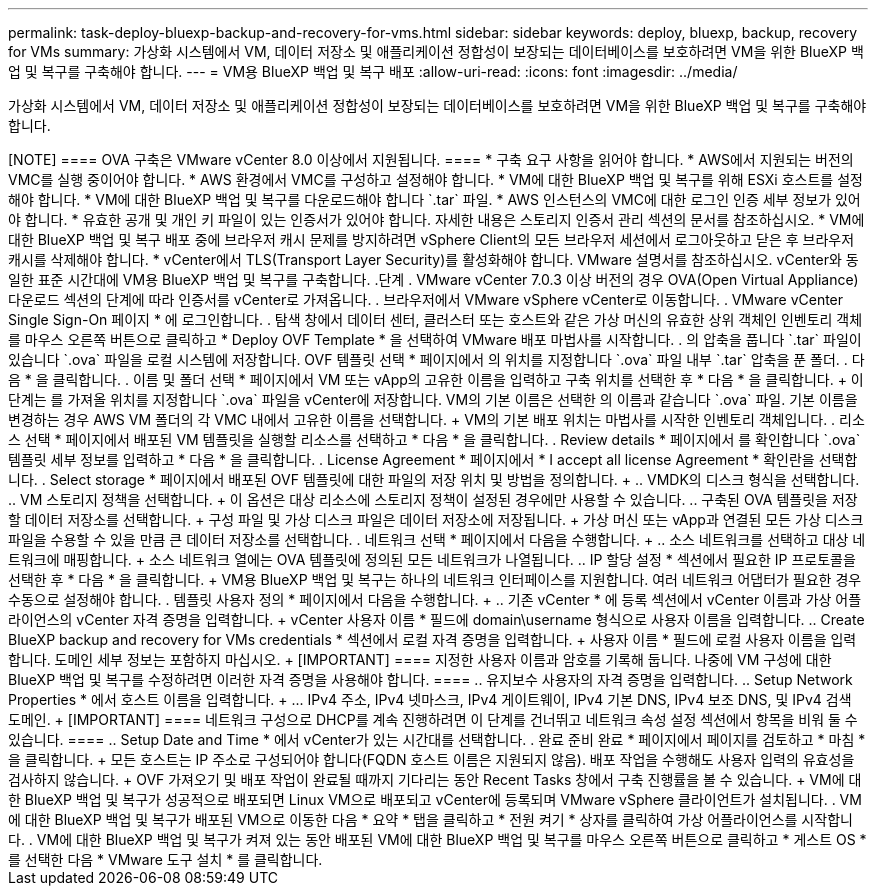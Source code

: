 ---
permalink: task-deploy-bluexp-backup-and-recovery-for-vms.html 
sidebar: sidebar 
keywords: deploy, bluexp, backup, recovery for VMs 
summary: 가상화 시스템에서 VM, 데이터 저장소 및 애플리케이션 정합성이 보장되는 데이터베이스를 보호하려면 VM을 위한 BlueXP 백업 및 복구를 구축해야 합니다. 
---
= VM용 BlueXP 백업 및 복구 배포
:allow-uri-read: 
:icons: font
:imagesdir: ../media/


[role="lead"]
가상화 시스템에서 VM, 데이터 저장소 및 애플리케이션 정합성이 보장되는 데이터베이스를 보호하려면 VM을 위한 BlueXP 백업 및 복구를 구축해야 합니다.

.시작하기 전에
++++

[NOTE]
====
OVA 구축은 VMware vCenter 8.0 이상에서 지원됩니다.

====
* 구축 요구 사항을 읽어야 합니다.
* AWS에서 지원되는 버전의 VMC를 실행 중이어야 합니다.
* AWS 환경에서 VMC를 구성하고 설정해야 합니다.
* VM에 대한 BlueXP 백업 및 복구를 위해 ESXi 호스트를 설정해야 합니다.
* VM에 대한 BlueXP 백업 및 복구를 다운로드해야 합니다 `.tar` 파일.
* AWS 인스턴스의 VMC에 대한 로그인 인증 세부 정보가 있어야 합니다.
* 유효한 공개 및 개인 키 파일이 있는 인증서가 있어야 합니다. 자세한 내용은 스토리지 인증서 관리 섹션의 문서를 참조하십시오.
* VM에 대한 BlueXP 백업 및 복구 배포 중에 브라우저 캐시 문제를 방지하려면 vSphere Client의 모든 브라우저 세션에서 로그아웃하고 닫은 후 브라우저 캐시를 삭제해야 합니다.
* vCenter에서 TLS(Transport Layer Security)를 활성화해야 합니다. VMware 설명서를 참조하십시오.


vCenter와 동일한 표준 시간대에 VM용 BlueXP 백업 및 복구를 구축합니다.

.단계
. VMware vCenter 7.0.3 이상 버전의 경우 OVA(Open Virtual Appliance) 다운로드 섹션의 단계에 따라 인증서를 vCenter로 가져옵니다.
. 브라우저에서 VMware vSphere vCenter로 이동합니다.
. VMware vCenter Single Sign-On 페이지 * 에 로그인합니다.
. 탐색 창에서 데이터 센터, 클러스터 또는 호스트와 같은 가상 머신의 유효한 상위 객체인 인벤토리 객체를 마우스 오른쪽 버튼으로 클릭하고 * Deploy OVF Template * 을 선택하여 VMware 배포 마법사를 시작합니다.
. 의 압축을 풉니다 `.tar` 파일이 있습니다 `.ova` 파일을 로컬 시스템에 저장합니다. OVF 템플릿 선택 * 페이지에서 의 위치를 지정합니다 `.ova` 파일 내부 `.tar` 압축을 푼 폴더.
. 다음 * 을 클릭합니다.
. 이름 및 폴더 선택 * 페이지에서 VM 또는 vApp의 고유한 이름을 입력하고 구축 위치를 선택한 후 * 다음 * 을 클릭합니다.
+
이 단계는 를 가져올 위치를 지정합니다 `.ova` 파일을 vCenter에 저장합니다. VM의 기본 이름은 선택한 의 이름과 같습니다 `.ova` 파일. 기본 이름을 변경하는 경우 AWS VM 폴더의 각 VMC 내에서 고유한 이름을 선택합니다.

+
VM의 기본 배포 위치는 마법사를 시작한 인벤토리 객체입니다.

. 리소스 선택 * 페이지에서 배포된 VM 템플릿을 실행할 리소스를 선택하고 * 다음 * 을 클릭합니다.
. Review details * 페이지에서 를 확인합니다 `.ova` 템플릿 세부 정보를 입력하고 * 다음 * 을 클릭합니다.
. License Agreement * 페이지에서 * I accept all license Agreement * 확인란을 선택합니다.
. Select storage * 페이지에서 배포된 OVF 템플릿에 대한 파일의 저장 위치 및 방법을 정의합니다.
+
.. VMDK의 디스크 형식을 선택합니다.
.. VM 스토리지 정책을 선택합니다.
+
이 옵션은 대상 리소스에 스토리지 정책이 설정된 경우에만 사용할 수 있습니다.

.. 구축된 OVA 템플릿을 저장할 데이터 저장소를 선택합니다.
+
구성 파일 및 가상 디스크 파일은 데이터 저장소에 저장됩니다.

+
가상 머신 또는 vApp과 연결된 모든 가상 디스크 파일을 수용할 수 있을 만큼 큰 데이터 저장소를 선택합니다.



. 네트워크 선택 * 페이지에서 다음을 수행합니다.
+
.. 소스 네트워크를 선택하고 대상 네트워크에 매핑합니다.
+
소스 네트워크 열에는 OVA 템플릿에 정의된 모든 네트워크가 나열됩니다.

.. IP 할당 설정 * 섹션에서 필요한 IP 프로토콜을 선택한 후 * 다음 * 을 클릭합니다.
+
VM용 BlueXP 백업 및 복구는 하나의 네트워크 인터페이스를 지원합니다. 여러 네트워크 어댑터가 필요한 경우 수동으로 설정해야 합니다.



. 템플릿 사용자 정의 * 페이지에서 다음을 수행합니다.
+
.. 기존 vCenter * 에 등록 섹션에서 vCenter 이름과 가상 어플라이언스의 vCenter 자격 증명을 입력합니다.
+
vCenter 사용자 이름 * 필드에 domain\username 형식으로 사용자 이름을 입력합니다.

.. Create BlueXP backup and recovery for VMs credentials * 섹션에서 로컬 자격 증명을 입력합니다.
+
사용자 이름 * 필드에 로컬 사용자 이름을 입력합니다. 도메인 세부 정보는 포함하지 마십시오.

+
[IMPORTANT]
====
지정한 사용자 이름과 암호를 기록해 둡니다. 나중에 VM 구성에 대한 BlueXP 백업 및 복구를 수정하려면 이러한 자격 증명을 사용해야 합니다.

====
.. 유지보수 사용자의 자격 증명을 입력합니다.
.. Setup Network Properties * 에서 호스트 이름을 입력합니다.
+
... IPv4 주소, IPv4 넷마스크, IPv4 게이트웨이, IPv4 기본 DNS, IPv4 보조 DNS, 및 IPv4 검색 도메인.
+
[IMPORTANT]
====
네트워크 구성으로 DHCP를 계속 진행하려면 이 단계를 건너뛰고 네트워크 속성 설정 섹션에서 항목을 비워 둘 수 있습니다.

====


.. Setup Date and Time * 에서 vCenter가 있는 시간대를 선택합니다.


. 완료 준비 완료 * 페이지에서 페이지를 검토하고 * 마침 * 을 클릭합니다.
+
모든 호스트는 IP 주소로 구성되어야 합니다(FQDN 호스트 이름은 지원되지 않음). 배포 작업을 수행해도 사용자 입력의 유효성을 검사하지 않습니다.

+
OVF 가져오기 및 배포 작업이 완료될 때까지 기다리는 동안 Recent Tasks 창에서 구축 진행률을 볼 수 있습니다.

+
VM에 대한 BlueXP 백업 및 복구가 성공적으로 배포되면 Linux VM으로 배포되고 vCenter에 등록되며 VMware vSphere 클라이언트가 설치됩니다.

. VM에 대한 BlueXP 백업 및 복구가 배포된 VM으로 이동한 다음 * 요약 * 탭을 클릭하고 * 전원 켜기 * 상자를 클릭하여 가상 어플라이언스를 시작합니다.
. VM에 대한 BlueXP 백업 및 복구가 켜져 있는 동안 배포된 VM에 대한 BlueXP 백업 및 복구를 마우스 오른쪽 버튼으로 클릭하고 * 게스트 OS * 를 선택한 다음 * VMware 도구 설치 * 를 클릭합니다.

